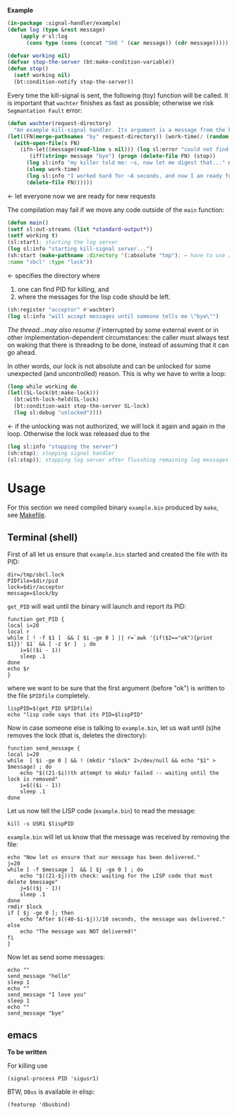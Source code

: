 *Example*

#+BEGIN_SRC lisp :tangle generated/example.lisp
(in-package :signal-handler/example)
(defun log (type &rest message)
    (apply #'sl:log
      (cons type (cons (concat "SHE " (car message)) (cdr message)))))
#+END_SRC

#+BEGIN_SRC lisp :tangle generated/example.lisp
(defvar working nil)
(defvar stop-the-server (bt:make-condition-variable))
(defun stop() 
  (setf working nil)
  (bt:condition-notify stop-the-server))
#+END_SRC

Every time the kill-signal is sent, the following (toy) function will be called.
It is important that =wachter= finishes as fast as possible; otherwise we risk =Segmantation Fault= error:
#+BEGIN_SRC lisp :tangle generated/example.lisp
(defun wachter(request-directory)
  "An example kill-signal handler. Its argument is a message from the killer."
(let((FN(merge-pathnames "by" request-directory)) (work-time(/ (random 50) 100.0)))
  (with-open-file(s FN)
    (ifn-let((message(read-line s nil))) (log sl:error "could not find the file ~a" FN)
       (iff(string= message "bye") (progn (delete-file FN) (stop))
	  (log sl:info "my killer told me: ~s, now let me digest that..." message)
	  (sleep work-time)
	  (log sl:info "I worked hard for ~A seconds, and now I am ready for more requests" work-time)
	  (delete-file FN))))))
#+END_SRC
← let everyone now we are ready for new requests

The compilation may fail if we move any code outside of the =main= function:
#+BEGIN_SRC lisp :tangle generated/example.lisp
(defun main()
(setf sl:out-streams (list *standard-output*))
(setf working t)
(sl:start); starting the log server
(log sl:info "starting kill-signal server...")
(sh:start (make-pathname :directory '(:absolute "tmp"); ← have to use /tmp because cannot write to /var/lock
:name "sbcl" :type "lock"))
#+END_SRC
← specifies the directory where
1. one can find PID for killing, and
2. where the messages for the lisp code should be left.

#+BEGIN_SRC lisp :tangle generated/example.lisp
(sh:register "acceptor" #'wachter)
(log sl:info "will accept messages until someone tells me \"bye\"")
#+END_SRC
[[The thread...may also resume if]] interrupted by some external event or in other implementation-dependent circumstances: the caller
must always test on waking that there is threading to be done, instead of assuming that it can go ahead.

In other words, our lock is not absolute and can be unlocked for some unexpected (and uncontrolled) reason.
This is why we have to write a loop:
#+BEGIN_SRC lisp :tangle generated/example.lisp
(loop while working do
(let((SL-lock(bt:make-lock)))
  (bt:with-lock-held(SL-lock)
  (bt:condition-wait stop-the-server SL-lock)
  (log sl:debug "unlocked"))))
#+END_SRC
← if the unlocking was not authorized, we will lock it again and again in the loop.
Otherwise the lock was released due to the 

#+BEGIN_SRC lisp :tangle generated/example.lisp
(log sl:info "stopping the server")
(sh:stop); stopping signal handler
(sl:stop)); stopping log server after flusshing remaining log messages
#+END_SRC

* Usage
For this section we need compiled binary =example.bin= produced by =make=, see [[file:Makefile][Makefile]].
** Terminal (shell)
First of all let us ensure that =example.bin= started and created the file with its PID:
#+BEGIN_SRC shell :tangle generated/tell :shebang "#!/bin/bash"
dir=/tmp/sbcl.lock
PIDfile=$dir/pid
lock=$dir/acceptor
message=$lock/by
#+END_SRC

=get_PID= will wait until the binary will launch and report its PID:
#+BEGIN_SRC shell :tangle generated/tell
function get_PID {
local i=20
local r
while [ ! -f $1 ]  && [ $i -ge 0 ] || r=`awk '{if($2=="ok"){print $1}}' $1` && [ -z $r ]  ; do
	i=$(($i - 1))
	sleep .1
done
echo $r
}
#+END_SRC
where we want to be sure that the first argument (before "ok") is written to the file =$PIDfile= completely.

#+BEGIN_SRC shell :tangle generated/tell
lispPID=$(get_PID $PIDfile)
echo "lisp code says that its PID=$lispPID"
#+END_SRC

Now in case someone else is talking to =example.bin=, let us wait until (s)he removes the lock (that is, deletes the directory):
#+BEGIN_SRC shell :tangle generated/tell
function send_message {
local i=20
while  [ $i -ge 0 ] && ! (mkdir "$lock" 2>/dev/null && echo "$1" > $message) ; do
    echo "$((21-$i))th attempt to mkdir failed -- waiting until the lock is removed"
    i=$(($i - 1))
    sleep .1
done
#+END_SRC
Let us now tell the LISP code (=example.bin=) to read the message:
#+BEGIN_SRC shell :tangle generated/tell
kill -s USR1 $lispPID
#+END_SRC
=example.bin= will let us know that the message was received by removing the file:
#+BEGIN_SRC shell :tangle generated/tell
echo "Now let us ensure that our message has been delivered."
j=20
while [ -f $message ]  && [ $j -ge 0 ] ; do
    echo "$((21-$j))th check: waiting for the LISP code that must delete $message"
    j=$(($j - 1))
    sleep .1
done
rmdir $lock
if [ $j -ge 0 ]; then
    echo "After $((40-$i-$j))/10 seconds, the message was delivered."
else
    echo "The message was NOT delivered!"
fi
}
#+END_SRC
Now let as send some messages:
#+BEGIN_SRC shell :tangle generated/tell
echo ""
send_message "hello"
sleep 1
echo ""
send_message "I love you"
sleep 1
echo ""
send_message "bye"
#+END_SRC

** emacs
*To be written*

For killing use
#+BEGIN_SRC elisp
(signal-process PID 'sigusr1)
#+END_SRC

BTW, ~DBus~ is available in elisp:
#+BEGIN_SRC elisp
(featurep 'dbusbind)
#+END_SRC

#+RESULTS:
: t
